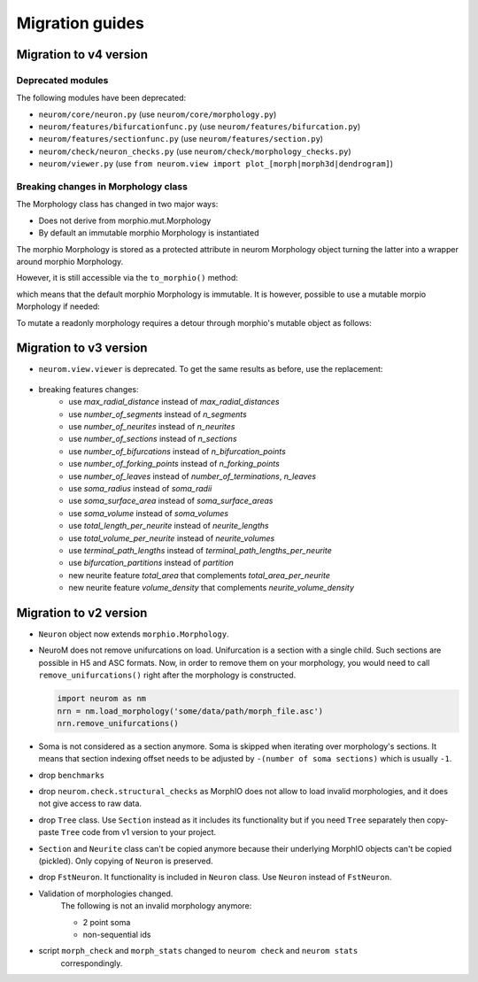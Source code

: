 .. Copyright (c) 2015, Ecole Polytechnique Federale de Lausanne, Blue Brain Project
   All rights reserved.

   This file is part of NeuroM <https://github.com/BlueBrain/NeuroM>

   Redistribution and use in source and binary forms, with or without
   modification, are permitted provided that the following conditions are met:

       1. Redistributions of source code must retain the above copyright
          notice, this list of conditions and the following disclaimer.
       2. Redistributions in binary form must reproduce the above copyright
          notice, this list of conditions and the following disclaimer in the
          documentation and/or other materials provided with the distribution.
       3. Neither the name of the copyright holder nor the names of
          its contributors may be used to endorse or promote products
          derived from this software without specific prior written permission.

   THIS SOFTWARE IS PROVIDED BY THE COPYRIGHT HOLDERS AND CONTRIBUTORS "AS IS" AND
   ANY EXPRESS OR IMPLIED WARRANTIES, INCLUDING, BUT NOT LIMITED TO, THE IMPLIED
   WARRANTIES OF MERCHANTABILITY AND FITNESS FOR A PARTICULAR PURPOSE ARE
   DISCLAIMED. IN NO EVENT SHALL THE COPYRIGHT HOLDER OR CONTRIBUTORS BE LIABLE FOR ANY
   DIRECT, INDIRECT, INCIDENTAL, SPECIAL, EXEMPLARY, OR CONSEQUENTIAL DAMAGES
   (INCLUDING, BUT NOT LIMITED TO, PROCUREMENT OF SUBSTITUTE GOODS OR SERVICES;
   LOSS OF USE, DATA, OR PROFITS; OR BUSINESS INTERRUPTION) HOWEVER CAUSED AND
   ON ANY THEORY OF LIABILITY, WHETHER IN CONTRACT, STRICT LIABILITY, OR TORT
   (INCLUDING NEGLIGENCE OR OTHERWISE) ARISING IN ANY WAY OUT OF THE USE OF THIS
   SOFTWARE, EVEN IF ADVISED OF THE POSSIBILITY OF SUCH DAMAGE.

Migration guides
=======================

.. _migration-v4.0.0:

Migration to v4 version
-----------------------

Deprecated modules
~~~~~~~~~~~~~~~~~~

The following modules have been deprecated:

- ``neurom/core/neuron.py`` (use ``neurom/core/morphology.py``)
- ``neurom/features/bifurcationfunc.py`` (use ``neurom/features/bifurcation.py``)
- ``neurom/features/sectionfunc.py`` (use ``neurom/features/section.py``)
- ``neurom/check/neuron_checks.py`` (use ``neurom/check/morphology_checks.py``)
- ``neurom/viewer.py`` (use ``from neurom.view import plot_[morph|morph3d|dendrogram]``)

Breaking changes in Morphology class
~~~~~~~~~~~~~~~~~~~~~~~~~~~~~~~~~~~~

The Morphology class has changed in two major ways:

* Does not derive from morphio.mut.Morphology
* By default an immutable morphio Morphology is instantiated

The morphio Morphology is stored as a protected attribute in neurom Morphology object turning
the latter into a wrapper around morphio Morphology.

However, it is still accessible via the ``to_morphio()`` method:

.. testcode:: [v4-migration]
   
    from neurom import load_morphology
    neurom_morphology = load_morphology('tests/data/swc/Neuron.swc')
    ref_morph = neurom_morphology.to_morphio()

    print(type(ref_morph).__module__, type(ref_morph).__name__)

.. testoutput:: [v4-migration]

    morphio._morphio Morphology

which means that the default morphio Morphology is immutable. It is however, possible to use a mutable morpio Morphology if needed:

.. testcode:: [v4-migration]

   import morphio.mut

   morphio_morphology = morphio.mut.Morphology('tests/data/swc/Neuron.swc')
   neurom_morphology = load_morphology(morphio_morphology)
   ref_morph = neurom_morphology.to_morphio()

   print(type(ref_morph).__module__, type(ref_morph).__name__)   

.. testoutput:: [v4-migration]

   morphio._morphio.mut Morphology


To mutate a readonly morphology requires a detour through morphio's mutable object as follows:

.. testcode:: [v4-migration]

   from neurom.core import Morphology
   from morphio import PointLevel, SectionType

   morph = load_morphology('tests/data/swc/Neuron.swc')
   mut = morph.to_morphio().as_mutable()

   point_lvl = PointLevel([[0, 0, 0],[1, 1, 1]], [1, 1])
   mut.append_root_section(point_lvl, SectionType.basal_dendrite)

   mutated_morph = Morphology(mut)

   print(len(morph.neurites), len(mutated_morph.neurites))

.. testoutput:: [v4-migration]

   4 5

.. _migration-v3.0.0:

Migration to v3 version
-----------------------

- ``neurom.view.viewer`` is deprecated. To get the same results as before, use the replacement:

   .. testcode::

      import neurom as nm
      # instead of: from neurom import viewer
      from neurom.view import matplotlib_impl, matplotlib_utils
      m = nm.load_morphology('tests/data/swc/Neuron.swc')

      # instead of: viewer.draw(m)
      matplotlib_impl.plot_morph(m)

      # instead of: viewer.draw(m, mode='3d')
      matplotlib_impl.plot_morph3d(m)

      # instead of: viewer.draw(m, mode='dendrogram')
      matplotlib_impl.plot_dendrogram(m)

      # If you used ``output_path`` with any of functions above then the solution is:
      fig, ax = matplotlib_utils.get_figure()
      matplotlib_impl.plot_dendrogram(m, ax)
      matplotlib_utils.plot_style(fig=fig, ax=ax)
      # matplotlib_utils.save_plot(fig=fig, output_path="output-directory-path")

      # for other plots like `plot_morph` it is the same, you just need to call `plot_morph` instead
      # of `plot_dendrogram`.

      # instead of `plotly.draw`
      from neurom.view import plotly_impl
      plotly_impl.plot_morph(m)  # for 2d
      plotly_impl.plot_morph3d(m)  # for 3d

- breaking features changes:
   - use `max_radial_distance` instead of `max_radial_distances`
   - use `number_of_segments` instead of `n_segments`
   - use `number_of_neurites` instead of `n_neurites`
   - use `number_of_sections` instead of `n_sections`
   - use `number_of_bifurcations` instead of `n_bifurcation_points`
   - use `number_of_forking_points` instead of `n_forking_points`
   - use `number_of_leaves` instead of `number_of_terminations`, `n_leaves`
   - use `soma_radius` instead of `soma_radii`
   - use `soma_surface_area` instead of `soma_surface_areas`
   - use `soma_volume` instead of `soma_volumes`
   - use `total_length_per_neurite` instead of `neurite_lengths`
   - use `total_volume_per_neurite` instead of `neurite_volumes`
   - use `terminal_path_lengths` instead of `terminal_path_lengths_per_neurite`
   - use `bifurcation_partitions` instead of `partition`
   - new neurite feature `total_area` that complements `total_area_per_neurite`
   - new neurite feature `volume_density` that complements `neurite_volume_density`


Migration to v2 version
-----------------------
.. _migration-v2:

- ``Neuron`` object now extends ``morphio.Morphology``.
- NeuroM does not remove unifurcations on load. Unifurcation is a section with a single child. Such
  sections are possible in H5 and ASC formats. Now, in order to remove them on your morphology, you
  would need to call ``remove_unifurcations()`` right after the morphology is constructed.

  .. code-block:: python

      import neurom as nm
      nrn = nm.load_morphology('some/data/path/morph_file.asc')
      nrn.remove_unifurcations()

- Soma is not considered as a section anymore. Soma is skipped when iterating over morphology's
  sections. It means that section indexing offset needs to be adjusted by
  ``-(number of soma sections)`` which is usually ``-1``.
- drop ``benchmarks``
- drop ``neurom.check.structural_checks`` as MorphIO does not allow to load invalid morphologies,
  and it does not give access to raw data.
- drop ``Tree`` class. Use ``Section`` instead as it includes its functionality but if you need
  ``Tree`` separately then copy-paste ``Tree`` code from v1 version to your project.
- ``Section`` and ``Neurite`` class can't be copied anymore because their underlying MorphIO
  objects can't be copied (pickled). Only copying of ``Neuron`` is preserved.
- drop ``FstNeuron``. It functionality is included in ``Neuron`` class. Use ``Neuron`` instead of
  ``FstNeuron``.
- Validation of morphologies changed.
    The following is not an invalid morphology anymore:

    - 2 point soma
    - non-sequential ids
- script ``morph_check`` and ``morph_stats`` changed to ``neurom check`` and ``neurom stats``
    correspondingly.
